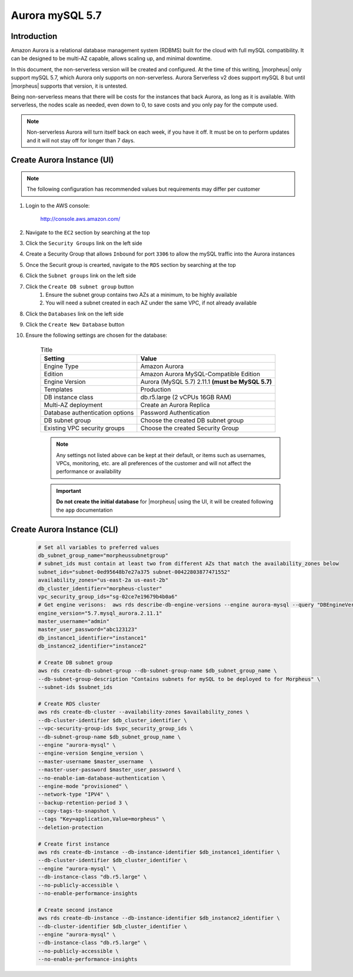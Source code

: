 .. _aurora-mysql-5_7:

Aurora mySQL 5.7
----------------

Introduction
^^^^^^^^^^^^

Amazon Aurora is a relational database management system (RDBMS) built for the cloud with full mySQL compatibility.  It can be designed to be multi-AZ
capable, allows scaling up, and minimal downtime.

In this document, the non-serverless version will be created and configured.  At the time of this writing, |morpheus| only support mySQL 5.7, which
Aurora only supports on non-serverless.  Aurora Serverless v2 does support mySQL 8 but until |morpheus| supports that version, it is untested.

Being non-serverless means that there will be costs for the instances that back Aurora, as long as it is available.  With serverless, the nodes scale 
as needed, even down to 0, to save costs and you only pay for the compute used.

.. note:: Non-serverless Aurora will turn itself back on each week, if you have it off.  It must be on to perform updates and it will not stay off for longer than 7 days.

Create Aurora Instance (UI)
^^^^^^^^^^^^^^^^^^^^^^^^^^^

.. note:: The following configuration has recommended values but requirements may differ per customer

#. Login to the AWS console:

    http://console.aws.amazon.com/

#. Navigate to the ``EC2`` section by searching at the top
#. Click the ``Security Groups`` link on the left side
#. Create a Security Group that allows ``Inbound`` for port ``3306`` to allow the mySQL traffic into the Aurora instances
#. Once the Securit group is crearted, navigate to the ``RDS`` section by searching at the top
#. Click the ``Subnet groups`` link on the left side
#. Click the ``Create DB subnet group`` button
    #. Ensure the subnet group contains two AZs at a minimum, to be highly available
    #. You will need a subnet created in each AZ under the same VPC, if not already available
#. Click the ``Databases`` link on the left side
#. Click the ``Create New Database`` button
#. Ensure the following settings are chosen for the database:
    
    .. list-table:: Title
        :header-rows: 1

        * - Setting
          - Value
        * - Engine Type
          - Amazon Aurora
        * - Edition
          - Amazon Aurora MySQL-Compatible Edition
        * - Engine Version
          - Aurora (MySQL 5.7) 2.11.1 **(must be MySQL 5.7)**
        * - Templates
          - Production
        * - DB instance class
          - db.r5.large (2 vCPUs 16GB RAM)
        * - Multi-AZ deployment
          - Create an Aurora Replica
        * - Database authentication options
          - Password Authentication
        * - DB subnet group
          - Choose the created DB subnet group
        * - Existing VPC security groups
          - Choose the created Security Group

    .. note:: Any settings not listed above can be kept at their default, or items such as usernames, VPCs, monitoring, etc. are all preferences of the customer and will not affect the performance or availability

    .. important:: **Do not create the initial database** for |morpheus| using the UI, it will be created following the ``app`` documentation

Create Aurora Instance (CLI)
^^^^^^^^^^^^^^^^^^^^^^^^^^^^

  .. code-block:: bash

      # Set all variables to preferred values
      db_subnet_group_name="morpheussubnetgroup"
      # subnet_ids must contain at least two from different AZs that match the availability_zones below
      subnet_ids="subnet-0ed95648b7e27a375 subnet-00422803877471552"
      availability_zones="us-east-2a us-east-2b"
      db_cluster_identifier="morpheus-cluster"
      vpc_security_group_ids="sg-02ce7e19679b4b0a6"
      # Get engine verisons:  aws rds describe-db-engine-versions --engine aurora-mysql --query "DBEngineVersions[].EngineVersion"
      engine_version="5.7.mysql_aurora.2.11.1"
      master_username="admin"
      master_user_password="abc123123"
      db_instance1_identifier="instance1"
      db_instance2_identifier="instance2"

      # Create DB subnet group
      aws rds create-db-subnet-group --db-subnet-group-name $db_subnet_group_name \
      --db-subnet-group-description "Contains subnets for mySQL to be deployed to for Morpheus" \
      --subnet-ids $subnet_ids

      # Create RDS cluster
      aws rds create-db-cluster --availability-zones $availability_zones \
      --db-cluster-identifier $db_cluster_identifier \
      --vpc-security-group-ids $vpc_security_group_ids \
      --db-subnet-group-name $db_subnet_group_name \
      --engine "aurora-mysql" \
      --engine-version $engine_version \
      --master-username $master_username  \
      --master-user-password $master_user_password \
      --no-enable-iam-database-authentication \
      --engine-mode "provisioned" \
      --network-type "IPV4" \
      --backup-retention-period 3 \
      --copy-tags-to-snapshot \
      --tags "Key=application,Value=morpheus" \
      --deletion-protection

      # Create first instance
      aws rds create-db-instance --db-instance-identifier $db_instance1_identifier \
      --db-cluster-identifier $db_cluster_identifier \
      --engine "aurora-mysql" \
      --db-instance-class "db.r5.large" \
      --no-publicly-accessible \
      --no-enable-performance-insights

      # Create second instance
      aws rds create-db-instance --db-instance-identifier $db_instance2_identifier \
      --db-cluster-identifier $db_cluster_identifier \
      --engine "aurora-mysql" \
      --db-instance-class "db.r5.large" \
      --no-publicly-accessible \
      --no-enable-performance-insights